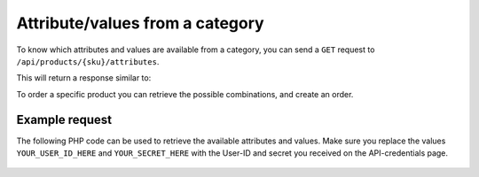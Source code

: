 .. _attribute/values_from_a_category:

Attribute/values from a category
==========================================

To know which attributes and values are available from a category, you can send a ``GET`` request to ``/api/products/{sku}/attributes``.

This will return a response similar to:
  .. code-block:: JSON
   :linenos:

    {
      "format": [
        "A4",
        "A5"
      ],
      "material": [
        "lasergeschikt bankpost wit",
        "lasergeschikt ECO",
        "lasergeschikt biotop natural FSC",
        "lasergeschikt vergé white",
        "lasergeschikt vergé naturel"
      ],
      "weight": [
        "80 grs",
        "90 grs",
        "100 grs",
        "120 grs"
      ],
      "printing colors": [
        "1/0 PMS",
        "2/0 PMS",
        "3/0 PMS",
        "4/0 full color",
        "1/1 PMS",
        "2/2 PMS",
        "3/3 PMS",
        "4/4 full color"
      ],
      "printing process": [
        "digital",
        "full color offset",
        "PMS colors"
      ],
      "quantity": [
        "25",
        "50",
        "75",
        "100",
        "150",
        "200",
        "250",
        "500",
        "1000",
        "2000",
        "2500",
        "3000",
        "4000",
        "5000",
        "6000",
        "7500",
        "10000",
        "15000",
        "20000",
        "25000",
        "30000",
        "35000",
        "40000",
        "45000",
        "50000",
        "60000",
        "70000",
        "80000",
        "90000",
        "100000",
        "variable quantity",
        "7000",
        "8000",
        "9000"
      ],
      "delivery time": [
        "normal",
        "express",
        "overnight"
      ],
      "letterheads punchholes": [
        "2 punchholes",
        "4 punchholes",
        "no punchhole"
      ],
      "bundling": [
        "no bundling",
        "bundling per 100",
        "bundling per 250",
        "bundling per 500"
      ]
    }

To order a specific product you can retrieve the possible combinations, and create an order.

***************
Example request
***************

The following PHP code can be used to retrieve the available attributes and values. Make sure you replace the values ``YOUR_USER_ID_HERE`` and ``YOUR_SECRET_HERE`` with the User-ID and secret you received on the API-credentials page.


  .. code-block:: php
   :linenos:

    <?php

    $curl = curl_init();

    curl_setopt_array($curl, array(
      CURLOPT_URL => "https://api.printdeal.com/api/products/0d1fce7e-245d-47fb-98bf-bea07f3ad16e/attributes",
      CURLOPT_RETURNTRANSFER => true,
      CURLOPT_ENCODING => "",
      CURLOPT_MAXREDIRS => 10,
      CURLOPT_TIMEOUT => 30,
      CURLOPT_HTTP_VERSION => CURL_HTTP_VERSION_1_1,
      CURLOPT_CUSTOMREQUEST => "GET",
      CURLOPT_HTTPHEADER => array(
        "API-Secret: YOUR_SECRET_HERE",
        "User-ID: YOUR_USER_ID_HERE"
      ),
    ));

    $response = curl_exec($curl);
    $err = curl_error($curl);

    curl_close($curl);

    if ($err) {
      echo "cURL Error #:" . $err;
    } else {
      echo $response;
    }